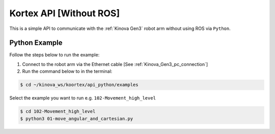 

========================
Kortex API [Without ROS]
========================

This is a simple API to communicate with the :ref:`Kinova Gen3` robot arm without using ROS via ``Python``.

Python Example
--------------------------

Follow the steps below to run the example:

1. Connect to the robot arm via the Ethernet cable [See :ref:`Kinova_Gen3_pc_connection`]
2. Run the command below to in the terminal:

.. code-block::

    $ cd ~/kinova_ws/koortex/api_python/examples

Select the example you want to run e.g. ``102-Movement_high_level``

.. code-block::

    $ cd 102-Movement_high_level
    $ python3 01-move_angular_and_cartesian.py

